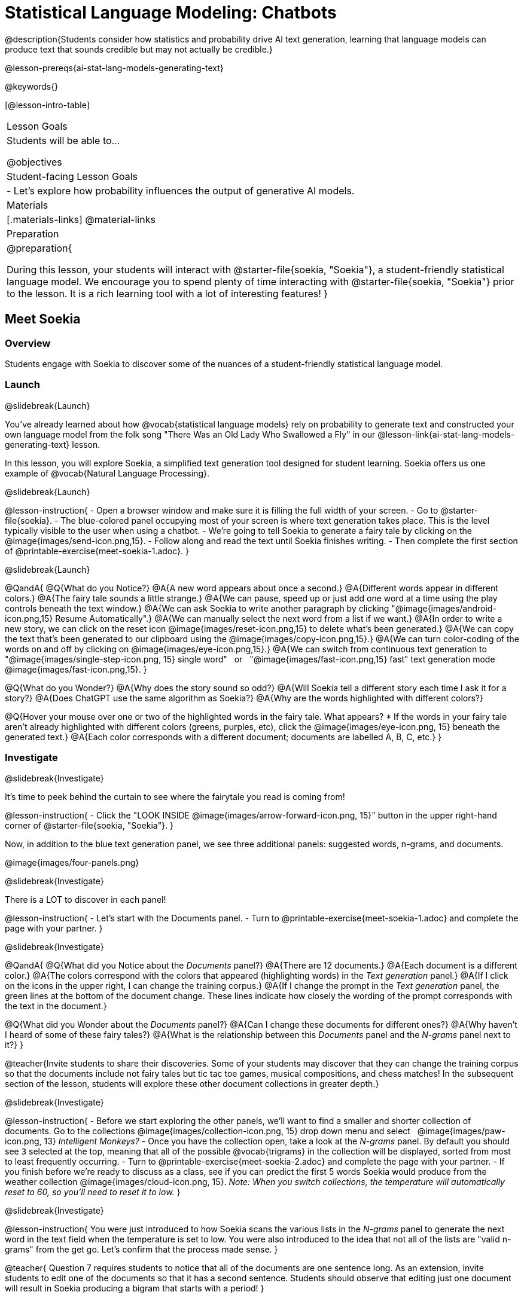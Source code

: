 [.beta]
= Statistical Language Modeling: Chatbots

@description{Students consider how statistics and probability drive AI text generation, learning that language models can produce text that sounds credible but may not actually be credible.}

@lesson-prereqs{ai-stat-lang-models-generating-text}

@keywords{}

[@lesson-intro-table]
|===
| Lesson Goals
| Students will be able to...

@objectives

| Student-facing Lesson Goals
|

- Let's explore how probability influences the output of generative AI models.


| Materials
|[.materials-links]
@material-links

| Preparation
| @preparation{
 
During this lesson, your students will interact with @starter-file{soekia, "Soekia"}, a student-friendly statistical language model. We encourage you to spend plenty of time interacting with @starter-file{soekia, "Soekia"} prior to the lesson. It is a rich learning tool with a lot of interesting features! 
}
|===


== Meet Soekia

=== Overview

Students engage with Soekia to discover some of the nuances of a student-friendly statistical language model.


=== Launch
@slidebreak{Launch}

You've already learned about how @vocab{statistical language models} rely on probability to generate text and constructed your own language model from the folk song "There Was an Old Lady Who Swallowed a Fly" in our @lesson-link{ai-stat-lang-models-generating-text} lesson.

In this lesson, you will explore Soekia, a simplified text generation tool designed for student learning. Soekia offers us one example of @vocab{Natural Language Processing}.

@slidebreak{Launch}


@lesson-instruction{
- Open a browser window and make sure it is filling the full width of your screen.
- Go to @starter-file{soekia}.
- The blue-colored panel occupying most of your screen is where text generation takes place. This is the level typically visible to the user when using a chatbot. 
- We're going to tell Soekia to generate a fairy tale by clicking on the @image{images/send-icon.png,15}.
- Follow along and read the text until Soekia finishes writing.
- Then complete the first section of @printable-exercise{meet-soekia-1.adoc}. 
}

@slidebreak{Launch}

@QandA{
@Q{What do you Notice?}
@A{A new word appears about once a second.}
@A{Different words appear in different colors.}
@A{The fairy tale sounds a little strange.}
@A{We can pause, speed up or just add one word at a time using the play controls beneath the text window.}
@A{We can ask Soekia to write another paragraph by clicking "@image{images/android-icon.png,15} Resume Automatically".}
@A{We can manually select the next word from a list if we want.}
@A{In order to write a new story, we can click on the reset icon @image{images/reset-icon.png,15} to delete what's been generated.}
@A{We can copy the text that's been generated to our clipboard using the @image{images/copy-icon.png,15}.}
@A{We can turn color-coding of the words on and off by clicking on @image{images/eye-icon.png,15}.}
@A{We can switch from continuous text generation to {nbsp} "@image{images/single-step-icon.png, 15} single word"  {nbsp} or {nbsp} "@image{images/fast-icon.png,15} fast" text generation mode {nbsp} @image{images/fast-icon.png,15}.
}


@Q{What do you Wonder?}
@A{Why does the story sound so odd?}
@A{Will Soekia tell a different story each time I ask it for a story?}
@A{Does ChatGPT use the same algorithm as Soekia?}
@A{Why are the words highlighted with different colors?}

@Q{Hover your mouse over one or two of the highlighted words in the fairy tale. What appears?
  * If the words in your fairy tale aren't already highlighted with different colors (greens, purples, etc), click the @image{images/eye-icon.png, 15} beneath the generated text.}
@A{Each color corresponds with a different document; documents are labelled A, B, C, etc.}
}

=== Investigate
@slidebreak{Investigate}

It's time to peek behind the curtain to see where the fairytale you read is coming from! 

@lesson-instruction{
- Click the "LOOK INSIDE @image{images/arrow-forward-icon.png, 15}" button in the upper right-hand corner of @starter-file{soekia, "Soekia"}.
}

Now, in addition to the blue text generation panel, we see three additional panels: suggested words, n-grams, and documents.

@image{images/four-panels.png}

@slidebreak{Investigate}

There is a LOT to discover in each panel! 

@lesson-instruction{
- Let's start with the Documents panel. 
- Turn to @printable-exercise{meet-soekia-1.adoc} and complete the page with your partner.
}

@slidebreak{Investigate}

@QandA{
@Q{What did you Notice about the _Documents_ panel?}
@A{There are 12 documents.}
@A{Each document is a different color.}
@A{The colors correspond with the colors that appeared (highlighting words) in the _Text generation_ panel.}
@A{If I click on the icons in the upper right, I can change the training corpus.}
@A{If I change the prompt in the _Text generation_ panel, the green lines at the bottom of the document change. These lines indicate how closely the wording of the prompt corresponds with the text in the document.}

@Q{What did you Wonder about the _Documents_ panel?}
@A{Can I change these documents for different ones?}
@A{Why haven't I heard of some of these fairy tales?}
@A{What is the relationship between this _Documents_ panel and the _N-grams_ panel next to it?}
}

@teacher{Invite students to share their discoveries. Some of your students may discover that they can change the training corpus so that the documents include not fairy tales but tic tac toe games, musical compositions, and chess matches! In the subsequent section of the lesson, students will explore these other document collections in greater depth.}

@slidebreak{Investigate}

@lesson-instruction{
- Before we start exploring the other panels, we'll want to find a smaller and shorter collection of documents. Go to the collections @image{images/collection-icon.png, 15} drop down menu and select {nbsp} @image{images/paw-icon.png, 13} _Intelligent Monkeys?_
- Once you have the collection open, take a look at the _N-grams_ panel. By default you should see `3` selected at the top, meaning that all of the possible @vocab{trigrams} in the collection will be displayed, sorted from most to least frequently occurring. 
- Turn to @printable-exercise{meet-soekia-2.adoc} and complete the page with your partner.
- If you finish before we're ready to discuss as a class, see if you can predict the first 5 words Soekia would produce from the weather collection @image{images/cloud-icon.png, 15}. _Note: When you switch collections, the temperature will automatically reset to 60, so you'll need to reset it to low._
}

@slidebreak{Investigate}

@lesson-instruction{
You were just introduced to how Soekia scans the various lists in the _N-grams_ panel to generate the next word in the text field when the temperature is set to low. You were also introduced to the idea that not all of the lists are "valid n-grams" from the get go. Let's confirm that the process made sense.
}

@teacher{
Question 7 requires students to notice that all of the documents are one sentence long. As an extension, invite students to edit one of the documents so that it has a second sentence. Students should observe that editing just one document will result in Soekia producing a bigram that starts with a period!
}

@slidebreak{Investigate}

@QandA{
@Q{When predicting the next word, when will Soekia choose a word from the list of unigrams?}
@A{For the first word. And for any other word, when it doesn't find a match for a bigger n-gram that uses the previous words.}

@Q{If the first four words in the text generation field were "Once upon a time", what would Soekia look for in the _N-grams_ tabs to choose the next word?}
@A{First it would look for the most frequently occurring 5-gram that starts with "Once upon a time"}
@A{If there wasn't one, it would look for the most frequently occurring 4-gram that starts with "upon a time"}
@A{If there wasn't one, it would look for the most frequently occurring trigram that starts with "a time"}
@A{If there wasn't one, it would look for the most frequently occurring bigram thar starts with "time"}
@A{If there wasn't one, it would look for the next most frequently occurring unigram.}

@Q{What else did you Notice about the _N-grams_ panel?}
@A{All of the n-grams come directly from the documents.}
@A{I can sort the n-grams either alphabetically or by frequency.}
@A{Soekia interprets punctuation marks as words.}
@A{I can tell Soekia to produce unigrams, digrams, trigrams, etc.}
@A{Soekia computes the frequency of each n-gram, just like we did from the "There Was an Old Lady Who Swallowed a Fly" corpus in the @lesson-link{ai-stat-lang-models-generating-text} lesson.}

@Q{What did you Wonder about the _N-grams_ panel?}
@A{Why does Soekia interpret punctuation as a word?}
@A{How does Soekia decide which n-gram it will use in the fairy tale?}
}

@slidebreak{Investigate}

We just looked at how Soekia chooses the next word with the temperature set to low, but what does that mean? 

When the temperature is zero we are following an algorithm that very rigidly returns the most frequently occuring @vocab{n-grams} in the corpus. Higher temperatures introduce some degree of randomization. In fact, when the temperature is 60 it means there’s a 60% chance that we will look outside the first set (the most frequently occurring n-grams).

@slidebreak{Investigate}

But why would we want to introduce randomness into our text generation? There are many reasons!

- When we asked Soekia to generate text with zero randomization from the {nbsp} @image{images/paw-icon.png, 13} _Intelligent Monkeys?_ collection, sticking to the most frequent n-grams trapped us in a repetitive three word loop!
- We might not want the same prompt to generate the exact same content every time.
- We might want to generate text that pushes us to think creatively beyond the bounds of the box our ideas are stuck in.


@strategy{AI "Hallucinations"}{

As generative AI produces text, it often generates incorrect or misleading information. This is commonly known as an AI "hallucination".

Some experts dislike this term and are encouraging an end to its use. These experts argue that _all_ output is "hallucinatory". Some of it happens to match reality... and some does not.

The very same process that generates "hallucinatory" text _also_ generates the "non-hallucinatory" text. This truth helps us to understand _why_ it is so difficult to *fix* the "hallucination" problem.

This term also attributes intent and consciousness to the AI, giving it human qualities when it is merely executing a program exactly as it is intended to do.
}

@slidebreak{Investigate}

@lesson-instruction{
- Return to Soekia and open the @image{images/cloud-icon.png, 15} weather collection.  
- In the _Suggested words_ panel, click "Customize temperature/ number of suggestions" and set the temperature to *low*. Then click  @image{images/send-icon.png, 15} in the _Generate Text_ panel and watch as the text is generated both there and in the _Suggested words_ panel.
- Repeat the process for other temperature settings, noticing how the language changes.
}

@QandA{
@Q{What did you Notice?}
@A{The _Suggested words_ panel updates automatically as Soekia generates text.}
@A{Soekia often suggests a 5-gram and the shorter n-grams that are contained within that 5-gram (e.g., "the wind in the trees", "wind in the trees", "in the trees" and "trees").}
}

=== Synthesize
@slidebreak{Synthesize}

@QandA{
@Q{Describe in your own words what happens in each of Soekia's inner panels.}
@A{The _Documents_ panel contains the training corpus.}
@A{Soekia processes the documents and produces a list of all possible n-grams (for a given n) in the _N-grams_ panel.}
@A{In the _Suggested words_ panel, Soekia offers possible completions for different inputs.}
@A{The user can set the temperature to choose word suggestions that occur frequently (low temperature) or to suggest words more randomly (high temperature).}
@A{In the _Text Generation_ panel, the output appears automatically or the user can opt to select each word from a a list of suggestions.}

@Q{@vocab{Supervised learning} includes three steps: the demonstration of the learning process, function abstraction, and using the function. Describe what each step includes for the @vocab{supervised learning} of a @vocab{statistical language model}.}
@A{Demonstration: For statistical language models, the demonstration phase is less obvious than in the other cases we have studied (self-driving cars and decision trees). Essentially, a human supervisor is needed to select the documents that form the @vocab{training corpus}. The demonstration that “given an n-gram, the completion is ____” is implicit, not overt. It would be mindbogglingly overwhelming for a human to have to demonstrate each of these completions! Instead the "supervision" comes from the probabilities the computer has calculated from the corpus.}
@A{Function abstraction: A statistical language model assigns probabilities to different word sequences, indicating how likely it is that they will occur based on the preceding words (or n-grams).}
@A{Use: Function use involves generating text, one word at a time, based on probability.}
}


== What Makes a Language?

@objective{define-nlp}
@objective{nlp-artificial}

=== Overview

Students discover that statistical language models do not require natural languages to function.

=== Launch
@slidebreak{Launch}

Let's take a break from Soekia for a quick game of Tic Tac Toe!

@lesson-instruction{
- Turn to the first section of @printable-exercise{tic-tac-toe.adoc} and play a game of Tic Tac Toe with your neighbor. @ifnotslide{_If you need a refresher on how to play the game, you'll find directions on the page.}_}
@ifslide{_In case you need a refresher on the game:_
  * The Tic Tac Toe board is a 3x3 grid.
  * One person will draw an *X* in one of the squares.
  * The other person will draw and *O* in one of the squares.
  * Keep taking turns - the goal is to get three in a row or block your neighbor from getting three in a row.
  * The game ends when one of you gets three in a row or the grid is full.
}

@slidebreak{Launch}

In order to communicate with Soekia about tic tac toe games, we'll need to record the moves using an annotation.

- Let's think of the 3x3 Tic Tac Toe grid as a first quadrant coordinate plane with the origin (0,0) in the bottom left corner
- For each move, our notation must indicate: 
  * the player whose turn it is (X or O)
  * the ordered pair (x, y) for the location of the player's move on that turn 
- If player X makes a move in the bottom right corner, we would describe that turn as: {nbsp} X31
- If player O makes a move in the middle of the left column, we would describe that turn as: {nbsp} O12

@slidebreak{Launch}

@lesson-instruction{
- Complete the second section of @printable-exercise{tic-tac-toe.adoc}.

- Move on to the third section of @printable-exercise{tic-tac-toe.adoc} and work with your partner to annotate the 5-turn sequence that is drawn for you.}

@slidebreak{Launch}

@image{images/tic-tac-toe-5-turns.png}

@QandA{
@Q{How did you annotate the moves in this Tic Tac Toe game?}
@A{X22, O23, X12, O13, X33}
}

@slidebreak{Launch}

@lesson-instruction{Turn to the final section of @printable-exercise{tic-tac-toe.adoc} and work with your partner to translate the "document" written in our Tic Tac Toe notation into a standard game on a Tic Tac Toe board.}

@slidebreak{Launch}


Here is the game played out on a Tic Tac Toe board: 

[cols="1, 1a, 2a", grid="none", frame="none"]
|===
|
|@image{images/docA.png}
|@image{images/tic-tac-toe-solution.png}
|===

@QandA{
@Q{Is there a winner?}
@A{Yes! X wins the game.}
}

=== Investigate
@slidebreak{Investigate}

Did you notice that the collection of fairy tales you explored during the first half of this lesson is just one of several available training corpuses? Let's explore some of the others.

@lesson-instruction{
- Open a browser window and make sure it is filling the full width of your screen.
- Follow the directions on @printable-exercise{what-makes-a-language.adoc} to load the Tic Tac Toe training corpus in Soekia.
- Complete the first section of @printable-exercise{what-makes-a-language.adoc}
}

@slidebreak{Investigate}

Soekia is a great tool for allowing us to look behind the curtain and to watch @vocab{Natural Language Processing} at work. 

Interestingly - as the Tic Tac Toe corpus reveals - Natural Language Processing does not actually require a @vocab{natural language}! (A natural language is a language used by humans, like Spanish, English or Swahili.) 

Just like a natural language, the Tic Tac Toe text can be parsed into n-grams and then the likelihood of each n-gram's appearance can be determined, so Soekia was able to apply the same algorithms used on our fairytale corpus to produce output.

@QandA{
@Q{Can you think of any other artificial languages that Soekia might be able to process?}
@A{Possible examples: chess moves, musical notation}

@Q{What is required of an artificial language, in order for it to successfully undergo natural language processing?}
@A{It must be broken up with spaces so that it can be interpreted as "words", even if it is not made up of actual words.}
}

@slidebreak{Investigate}

@lesson-instruction{
- Follow the directions in the second section of @printable-exercise{what-makes-a-language.adoc} to access the "Music in ABC Notation" training corpus.
- Complete the second section of @printable-exercise{what-makes-a-language.adoc}, "Thinking About Natural Language Processing." 
}

@QandA{
@Q{Does Natural Language Processing require natural language? Explain.}  
@A{No, Natural Language Processing works on artificial languages, such as chess and music notation. As long as the language can be broken into "words", then the text can be processed just like a natural language. The very same algorithms can be applied to a wide variety of languages - both natural and artificial.}
}

=== Synthesize
@slidebreak{Synthesize}

@QandA{
@Q{A student argues that ChatGPT - which was built on the concept of language modeling - is a reliably correct and credible source of information. How would you respond?}
@A{The output that ChatGPT produces depends on the corpus on which it is trained.}
@A{ChatGPT does not actually have any way of assessing for correctness and credibility; it simply produces one output after the next based on a model.}
@A{The very same process that generates so-called "hallucinatory" text _also_ generates the "non-hallucinatory" text.}
@A{The student arguing that ChatGPT is a reliable source of information needs to understand ChatGPT's output _sometimes_ happens to match reality... but sometimes it does not!}
}
